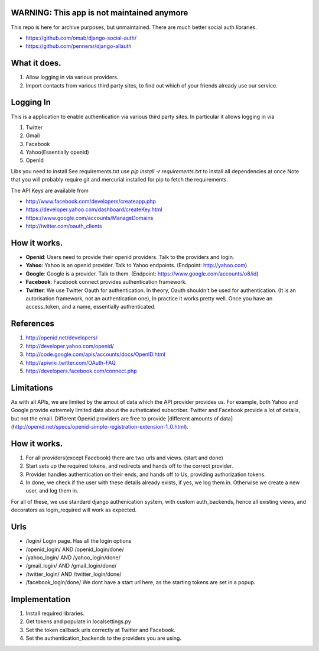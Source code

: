 WARNING: This app is not maintained anymore
-------------------------------------------------
This repo is here for archive purposes, but unmaintained. There are much better social auth libraries.

* https://github.com/omab/django-social-auth/ 
* https://github.com/pennersr/django-allauth



What it does.
--------------

#. Allow logging in via various providers.
#. Import contacts from various third party sites, to find out which of your
   friends already use our service.

Logging In
----------

This is a application to enable authentication via various third party sites.
In particular it allows logging in via

#. Twitter
#. Gmail
#. Facebook
#. Yahoo(Essentially openid)
#. OpenId

Libs you need to install
See requirements.txt
use `pip install -r requirements.txt` to install all dependencies at once
Note that you will probably require git and mercurial installed for pip to
fetch the requirements.

The API Keys are available from

* http://www.facebook.com/developers/createapp.php 
* https://developer.yahoo.com/dashboard/createKey.html
* https://www.google.com/accounts/ManageDomains
* http://twitter.com/oauth_clients 

How it works.
--------------

* **Openid**: Users need to provide their openid providers. Talk to the providers and
  login.
* **Yahoo**: Yahoo is an openid provider. Talk to Yahoo endpoints. (Endpoint: http://yahoo.com)
* **Google**: Google is a provider. Talk to them. (Endpoint: https://www.google.com/accounts/o8/id)
* **Facebook**: Facebook connect provides authentication framework.
* **Twitter**: We use Twitter Oauth for authentication. In theory, Oauth shouldn't be
  used for authentication. (It is an autorisation framework, not an authentication one),
  In practice it works pretty well. Once you have an access_token, and a name, essentially
  authenticated.

References
----------

#. http://openid.net/developers/
#. http://developer.yahoo.com/openid/
#. http://code.google.com/apis/accounts/docs/OpenID.html
#. http://apiwiki.twitter.com/OAuth-FAQ
#. http://developers.facebook.com/connect.php

Limitations
------------

As with all APIs, we are limited by the amout of data which the API provider
provides us. For example, both Yahoo and Google provide extremely limited data
about the autheticated subscriber. Twitter and Facebook provide a lot of details,
but not the email. Different Openid providers are free to provide [different
amounts of data](http://openid.net/specs/openid-simple-registration-extension-1_0.html).

How it works.
--------------

#. For all providers(except Facebook) there are two urls and views. (start and done)
#. Start sets up the required tokens, and redirects and hands off to the correct
   provider.
#. Provider handles authentication on their ends, and hands off to Us, providing
   authorization tokens.
#. In done, we check if the user with these details already exists, if yes, we
   log them in. Otherwise we create a new user, and log them in.

For all of these, we use standard django authenication system, with custom
auth_backends, hence all existing views, and decorators as login_required
will work as expected.

Urls
-----

* /login/ Login page. Has all the login options
* /openid_login/ AND /openid_login/done/
* /yahoo_login/ AND /yahoo_login/done/
* /gmail_login/ AND /gmail_login/done/
* /twitter_login/ AND /twitter_login/done/
* /facebook_login/done/ We dont have a start url here, as the starting tokens are
  set in a popup.

Implementation
---------------

#. Install required libraries.
#. Get tokens and populate in localsettings.py
#. Set the token callback urls correctly at Twitter and Facebook.
#. Set the authentication_backends to the providers you are using.

